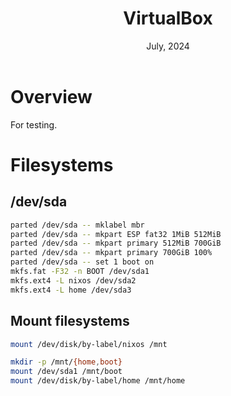 #+TITLE: VirtualBox
#+DATE:  July, 2024

* Overview
For testing.

* Filesystems
** /dev/sda

#+begin_src sh
parted /dev/sda -- mklabel mbr
parted /dev/sda -- mkpart ESP fat32 1MiB 512MiB
parted /dev/sda -- mkpart primary 512MiB 700GiB
parted /dev/sda -- mkpart primary 700GiB 100%
parted /dev/sda -- set 1 boot on
mkfs.fat -F32 -n BOOT /dev/sda1
mkfs.ext4 -L nixos /dev/sda2
mkfs.ext4 -L home /dev/sda3
#+END_SRC

** Mount filesystems

#+BEGIN_SRC sh
mount /dev/disk/by-label/nixos /mnt

mkdir -p /mnt/{home,boot}
mount /dev/sda1 /mnt/boot
mount /dev/disk/by-label/home /mnt/home
#+END_SRC
